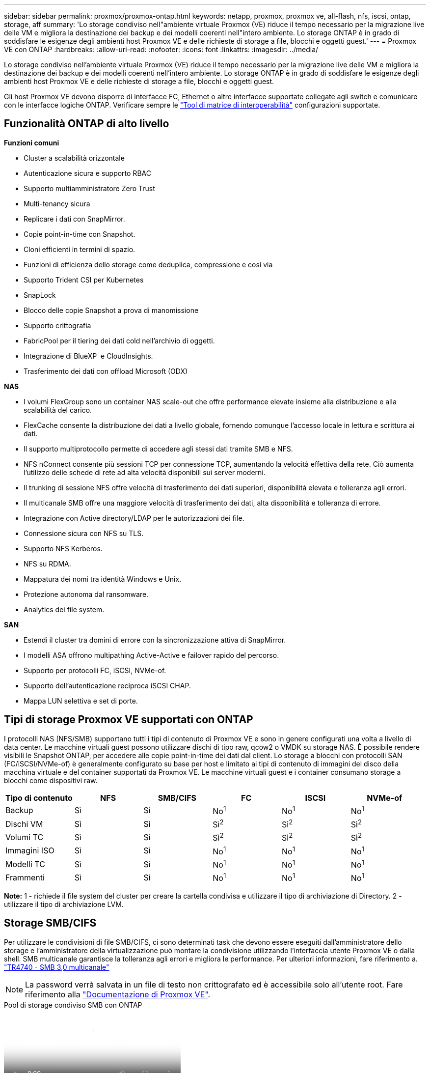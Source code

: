 ---
sidebar: sidebar 
permalink: proxmox/proxmox-ontap.html 
keywords: netapp, proxmox, proxmox ve, all-flash, nfs, iscsi, ontap, storage, aff 
summary: 'Lo storage condiviso nell"ambiente virtuale Proxmox (VE) riduce il tempo necessario per la migrazione live delle VM e migliora la destinazione dei backup e dei modelli coerenti nell"intero ambiente. Lo storage ONTAP è in grado di soddisfare le esigenze degli ambienti host Proxmox VE e delle richieste di storage a file, blocchi e oggetti guest.' 
---
= Proxmox VE con ONTAP
:hardbreaks:
:allow-uri-read: 
:nofooter: 
:icons: font
:linkattrs: 
:imagesdir: ../media/


[role="lead"]
Lo storage condiviso nell'ambiente virtuale Proxmox (VE) riduce il tempo necessario per la migrazione live delle VM e migliora la destinazione dei backup e dei modelli coerenti nell'intero ambiente. Lo storage ONTAP è in grado di soddisfare le esigenze degli ambienti host Proxmox VE e delle richieste di storage a file, blocchi e oggetti guest.

Gli host Proxmox VE devono disporre di interfacce FC, Ethernet o altre interfacce supportate collegate agli switch e comunicare con le interfacce logiche ONTAP. Verificare sempre le https://mysupport.netapp.com/matrix/#welcome["Tool di matrice di interoperabilità"] configurazioni supportate.



== Funzionalità ONTAP di alto livello

*Funzioni comuni*

* Cluster a scalabilità orizzontale
* Autenticazione sicura e supporto RBAC
* Supporto multiamministratore Zero Trust
* Multi-tenancy sicura
* Replicare i dati con SnapMirror.
* Copie point-in-time con Snapshot.
* Cloni efficienti in termini di spazio.
* Funzioni di efficienza dello storage come deduplica, compressione e così via
* Supporto Trident CSI per Kubernetes
* SnapLock
* Blocco delle copie Snapshot a prova di manomissione
* Supporto crittografia
* FabricPool per il tiering dei dati cold nell'archivio di oggetti.
* Integrazione di BlueXP  e CloudInsights.
* Trasferimento dei dati con offload Microsoft (ODX)


*NAS*

* I volumi FlexGroup sono un container NAS scale-out che offre performance elevate insieme alla distribuzione e alla scalabilità del carico.
* FlexCache consente la distribuzione dei dati a livello globale, fornendo comunque l'accesso locale in lettura e scrittura ai dati.
* Il supporto multiprotocollo permette di accedere agli stessi dati tramite SMB e NFS.
* NFS nConnect consente più sessioni TCP per connessione TCP, aumentando la velocità effettiva della rete. Ciò aumenta l'utilizzo delle schede di rete ad alta velocità disponibili sui server moderni.
* Il trunking di sessione NFS offre velocità di trasferimento dei dati superiori, disponibilità elevata e tolleranza agli errori.
* Il multicanale SMB offre una maggiore velocità di trasferimento dei dati, alta disponibilità e tolleranza di errore.
* Integrazione con Active directory/LDAP per le autorizzazioni dei file.
* Connessione sicura con NFS su TLS.
* Supporto NFS Kerberos.
* NFS su RDMA.
* Mappatura dei nomi tra identità Windows e Unix.
* Protezione autonoma dal ransomware.
* Analytics dei file system.


*SAN*

* Estendi il cluster tra domini di errore con la sincronizzazione attiva di SnapMirror.
* I modelli ASA offrono multipathing Active-Active e failover rapido del percorso.
* Supporto per protocolli FC, iSCSI, NVMe-of.
* Supporto dell'autenticazione reciproca iSCSI CHAP.
* Mappa LUN selettiva e set di porte.




== Tipi di storage Proxmox VE supportati con ONTAP

I protocolli NAS (NFS/SMB) supportano tutti i tipi di contenuto di Proxmox VE e sono in genere configurati una volta a livello di data center. Le macchine virtuali guest possono utilizzare dischi di tipo raw, qcow2 o VMDK su storage NAS. È possibile rendere visibili le Snapshot ONTAP, per accedere alle copie point-in-time dei dati dal client. Lo storage a blocchi con protocolli SAN (FC/iSCSI/NVMe-of) è generalmente configurato su base per host e limitato ai tipi di contenuto di immagini del disco della macchina virtuale e del container supportati da Proxmox VE. Le macchine virtuali guest e i container consumano storage a blocchi come dispositivi raw.

[cols="25% 15% 15% 15% 15% 15%"]
|===
| Tipo di contenuto | NFS | SMB/CIFS | FC | ISCSI | NVMe-of 


| Backup | Sì | Sì  a| 
No^1^
 a| 
No^1^
 a| 
No^1^



| Dischi VM | Sì | Sì  a| 
Sì^2^
 a| 
Sì^2^
 a| 
Sì^2^



| Volumi TC | Sì | Sì  a| 
Sì^2^
 a| 
Sì^2^
 a| 
Sì^2^



| Immagini ISO | Sì | Sì  a| 
No^1^
 a| 
No^1^
 a| 
No^1^



| Modelli TC | Sì | Sì  a| 
No^1^
 a| 
No^1^
 a| 
No^1^



| Frammenti | Sì | Sì  a| 
No^1^
 a| 
No^1^
 a| 
No^1^

|===
*Note:* 1 - richiede il file system del cluster per creare la cartella condivisa e utilizzare il tipo di archiviazione di Directory. 2 - utilizzare il tipo di archiviazione LVM.



== Storage SMB/CIFS

Per utilizzare le condivisioni di file SMB/CIFS, ci sono determinati task che devono essere eseguiti dall'amministratore dello storage e l'amministratore della virtualizzazione può montare la condivisione utilizzando l'interfaccia utente Proxmox VE o dalla shell. SMB multicanale garantisce la tolleranza agli errori e migliora le performance. Per ulteriori informazioni, fare riferimento a. link:https://www.netapp.com/pdf.html?item=/media/17136-tr4740.pdf["TR4740 - SMB 3,0 multicanale"]


NOTE: La password verrà salvata in un file di testo non crittografato ed è accessibile solo all'utente root. Fare riferimento alla link:https://pve.proxmox.com/pve-docs/chapter-pvesm.html#storage_cifs["Documentazione di Proxmox VE"].

.Pool di storage condiviso SMB con ONTAP
video::5b4ae54a-08d2-4f7d-95ec-b22d015f6035[panopto,width=360]
.Attività di amministrazione di <strong> </strong>
[%collapsible]
====
Se non conosci ancora ONTAP, utilizza l'interfaccia di System Manager per completare queste attività e ottenere una migliore esperienza.

. Assicurati che SVM sia abilitato per SMB. Per link:https://docs.netapp.com/us-en/ontap/smb-config/configure-access-svm-task.html["Documentazione di ONTAP 9"]ulteriori informazioni, segui.
. Avere almeno due Lifs per controller. Seguire la procedura descritta sopra. Per riferimento, di seguito viene riportata una schermata dei file di vita utilizzati in questa soluzione.
+
image:proxmox-ontap-image01.png["dettagli dell'interfaccia nas"]

. Utilizzare l'autenticazione basata su Active Directory o gruppo di lavoro. Seguire la procedura descritta sopra.
+
image:proxmox-ontap-image02.png["Inserire le informazioni di dominio"]

. Creazione di un volume. Ricordarsi di selezionare l'opzione per distribuire i dati nel cluster per utilizzare FlexGroup.
+
image:proxmox-ontap-image23.png["Opzione FlexGroup"]

. Creare una condivisione SMB e regolare le autorizzazioni. Per link:https://docs.netapp.com/us-en/ontap/smb-config/configure-client-access-shared-storage-concept.html["Documentazione di ONTAP 9"]ulteriori informazioni, segui.
+
image:proxmox-ontap-image03.png["Informazioni condivisione SMB"]

. Fornire il server SMB, il nome della condivisione e le credenziali all'amministratore della virtualizzazione per completare l'attività.


====
.Attività di amministrazione di <strong> </strong>
[%collapsible]
====
. Raccogliere il server SMB, il nome della condivisione e le credenziali da utilizzare per l'autenticazione della condivisione.
. Assicurarsi che almeno due interfacce siano configurate in VLAN diverse (per la tolleranza di errore) e che NIC supporti RSS.
. Se si utilizza l'interfaccia utente di gestione `https:<proxmox-node>:8006` , fare clic su datacenter, selezionare archiviazione, fare clic su Aggiungi e selezionare SMB/CIFS.
+
image:proxmox-ontap-image04.png["Navigazione dello storage per le PMI"]

. Inserire i dettagli e il nome della condivisione verrà compilato automaticamente. Assicurarsi che tutto il contenuto sia selezionato. Fare clic su Aggiungi.
+
image:proxmox-ontap-image05.png["Aggiunta di storage per PMI"]

. Per abilitare l'opzione multicanale, vai alla shell su uno qualsiasi dei nodi sul cluster e digita pvesm set pvesmb01 --options multicanale,max_channels=4
+
image:proxmox-ontap-image06.png["impostazione multicanale"]

. Ecco il contenuto in /etc/pve/storage.cfg per le attività sopra descritte.
+
image:proxmox-ontap-image07.png["File di configurazione dello storage per SMB"]



====


== Storage NFS

ONTAP supporta tutte le versioni NFS supportate da Proxmox VE. Per fornire tolleranza di errore e miglioramenti delle prestazioni, assicurarsi che link:https://docs.netapp.com/us-en/ontap/nfs-trunking/index.html["trunking sessione"] venga utilizzato. Per utilizzare il trunking della sessione, è necessario un minimo di NFS v4,1.

Se non conosci ancora ONTAP, utilizza l'interfaccia di System Manager per completare queste attività e ottenere una migliore esperienza.

.Opzione nconnect NFS con ONTAP
video::f6c9aba3-b070-45d6-8048-b22e001acfd4[panopto,width=360]
.Attività di amministrazione di <strong> </strong>
[%collapsible]
====
. Assicurati che SVM sia abilitato per NFS. Fare riferimento alla link:https://docs.netapp.com/us-en/ontap/nfs-config/verify-protocol-enabled-svm-task.html["Documentazione di ONTAP 9"]
. Avere almeno due Lifs per controller. Seguire la procedura descritta sopra. Per riferimento, di seguito viene riportata la schermata dei cicli di vita che utilizziamo nel nostro laboratorio.
+
image:proxmox-ontap-image01.png["dettagli dell'interfaccia nas"]

. Creare o aggiornare i criteri di esportazione NFS fornendo l'accesso agli indirizzi IP o alla subnet dell'host Proxmox VE. Fare riferimento a link:https://docs.netapp.com/us-en/ontap/nfs-config/create-export-policy-task.html["Creazione di policy per l'esportazione"] e link:https://docs.netapp.com/us-en/ontap/nfs-config/add-rule-export-policy-task.html["Consente di aggiungere una regola a un criterio di esportazione"].
. link:https://docs.netapp.com/us-en/ontap/nfs-config/create-volume-task.html["Creare un volume"]. Ricordarsi di selezionare l'opzione per distribuire i dati nel cluster per utilizzare FlexGroup.
+
image:proxmox-ontap-image23.png["Opzione FlexGroup"]

. link:https://docs.netapp.com/us-en/ontap/nfs-config/associate-export-policy-flexvol-task.html["Assegnare il criterio di esportazione ai volumi"]
+
image:proxmox-ontap-image08.png["Informazioni sul volume NFS"]

. Notifica all'amministratore della virtualizzazione che il volume NFS è pronto.


====
.Attività di amministrazione di <strong> </strong>
[%collapsible]
====
. Assicurarsi che almeno due interfacce siano configurate in VLAN diverse (per la tolleranza di errore). Utilizzare il collegamento NIC.
. Se si utilizza l'interfaccia utente di gestione `https:<proxmox-node>:8006` , fare clic su datacenter, selezionare archiviazione, fare clic su Aggiungi e selezionare NFS.
+
image:proxmox-ontap-image09.png["Navigazione dello storage NFS"]

. Inserire i dettagli, dopo aver fornito le informazioni sul server, le esportazioni NFS dovrebbero popolare e scegliere dall'elenco. Ricordarsi di selezionare le opzioni del contenuto.
+
image:proxmox-ontap-image10.png["Aggiunta di storage NFS"]

. Per il trunking di sessione, su ogni host Proxmox VE, aggiornare il file /etc/fstab per montare la stessa esportazione NFS utilizzando un indirizzo lif diverso insieme all'opzione max_Connect e alla versione NFS.
+
image:proxmox-ontap-image11.png["voci fstab per trunk sessione"]

. Ecco il contenuto in /etc/pve/storage.cfg per NFS.
+
image:proxmox-ontap-image12.png["File di configurazione dello storage per NFS"]



====


== LVM con iSCSI

.Pool condiviso LVM con iSCSI utilizzando ONTAP
video::d66ef67f-bcc2-4ced-848e-b22e01588e8c[panopto,width=360]
Per configurare Logical Volume Manager per lo storage condiviso tra host Proxmox, completare le seguenti attività:

.Attività di amministrazione di <strong> </strong>
[%collapsible]
====
. Assicurarsi che siano disponibili due interfacce vlan linux.
. Assicurarsi che su tutti gli host Proxmox VE siano installati strumenti multipath. Assicurarsi che si avvii all'avvio.
+
[source, shell]
----
apt list | grep multipath-tools
# If need to install, execute the following line.
apt-get install multipath-tools
systemctl enable multipathd
----
. Raccogliere l'host iscsi iqn per tutti gli host Proxmox VE e fornirlo all'amministratore dello storage.
+
[source, shell]
----
cat /etc/iscsi/initiator.name
----


====
.Attività di amministrazione di <strong> </strong>
[%collapsible]
====
Se non conosci ancora ONTAP, utilizza System Manager per migliorare la tua esperienza.

. Verificare che SVM sia disponibile con il protocollo iSCSI abilitato. Seguici link:https://docs.netapp.com/us-en/ontap/san-admin/provision-storage.html["Documentazione di ONTAP 9"]
. Due cicli di vita per controller dedicati a iSCSI.
+
image:proxmox-ontap-image13.png["dettagli dell'interfaccia iscsi"]

. Creare igroup e popolare gli iniziatori iscsi host.
. Creare la LUN con le dimensioni desiderate sulla SVM e presentarla al igroup creato nel passaggio precedente.
+
image:proxmox-ontap-image14.png["dettagli lun iscsi"]

. Notificare all'amministratore della virtualizzazione la creazione di lun.


====
.Attività di amministrazione di <strong> </strong>
[%collapsible]
====
. Accedere a Management UI `https:<proxmox node>:8006`, fare clic su datacenter, selezionare storage, fare clic su Aggiungi e selezionare iSCSI.
+
image:proxmox-ontap-image15.png["navigazione nell'archiviazione iscsi"]

. Fornire il nome dell'id di archiviazione. L'indirizzo iSCSI lif di ONTAP dovrebbe essere in grado di scegliere la destinazione in assenza di problemi di comunicazione. Poiché desideriamo non fornire direttamente l'accesso LUN alla vm guest, deselezionare questa casella.
+
image:proxmox-ontap-image16.png["creazione del tipo di storage iscsi"]

. Fare clic su Aggiungi e selezionare LVM.
+
image:proxmox-ontap-image17.png["navigazione archiviazione lvm"]

. Fornire il nome dell'id di archiviazione e scegliere lo storage di base che deve corrispondere allo storage iSCSI creato al passaggio precedente. Scegliere il LUN per il volume di base. Specificare il nome del gruppo di volumi. Assicurarsi che l'opzione condivisa sia selezionata.
+
image:proxmox-ontap-image18.png["creazione di storage lvm"]

. Di seguito è riportato il file di configurazione dello storage di esempio per LVM che utilizza il volume iSCSI.
+
image:proxmox-ontap-image19.png["configurazione iscsi lvm"]



====


== LVM con NVMe/TCP

.Pool condiviso LVM con NVMe/TCP utilizzando ONTAP
video::80164fe4-06db-4c21-a25d-b22e0179c3d2[panopto,width=360]
Per configurare Logical Volume Manager per lo storage condiviso tra gli host Proxmox, completare le seguenti attività:

.Attività di amministrazione di <strong> </strong>
[%collapsible]
====
. Assicurarsi che siano disponibili due interfacce vlan linux.
. Su ogni host Proxmox sul cluster, eseguire il comando seguente per raccogliere le informazioni dell'iniziatore dell'host.
+
[source, shell]
----
nvme show-hostnqn
----
. Fornire informazioni nqn sull'host raccolte all'amministratore dello storage e richiedere un namespace nvme delle dimensioni richieste.


====
.Attività di amministrazione di <strong> </strong>
[%collapsible]
====
Se non conosci ancora ONTAP, utilizza System Manager per ottimizzare l'esperienza.

. Assicurati che SVM sia disponibile con il protocollo NVMe abilitato. Fare riferimento a link:https://docs.netapp.com/us-en/ontap/san-admin/create-nvme-namespace-subsystem-task.html["Attività NVMe nella documentazione ONTAP 9"].
. Creare il namespace NVMe.
+
image:proxmox-ontap-image20.png["creazione del namespace nvme"]

. Creare un sottosistema e assegnare nqn host (se si utilizza la CLI). Seguire il collegamento di riferimento sopra riportato.
. Notifica all'amministratore della virtualizzazione che è stato creato il namespace nvme.


====
.Attività di amministrazione di <strong> </strong>
[%collapsible]
====
. Navigare alla shell su ogni host Proxmox VE nel cluster e creare il file /etc/nvme/Discovery.conf e aggiornare il contenuto specifico del proprio ambiente.
+
[source, shell]
----
root@pxmox01:~# cat /etc/nvme/discovery.conf
# Used for extracting default parameters for discovery
#
# Example:
# --transport=<trtype> --traddr=<traddr> --trsvcid=<trsvcid> --host-traddr=<host-traddr> --host-iface=<host-iface>

-t tcp -l 1800 -a 172.21.118.153
-t tcp -l 1800 -a 172.21.118.154
-t tcp -l 1800 -a 172.21.119.153
-t tcp -l 1800 -a 172.21.119.154
----
. Accedi al sottosistema nvme
+
[source, shell]
----
nvme connect-all
----
. Ispezionare e raccogliere i dettagli del dispositivo.
+
[source, shell]
----
nvme list
nvme netapp ontapdevices
nvme list-subsys
lsblk -l
----
. Creare un gruppo di volumi
+
[source, shell]
----
vgcreate pvens02 /dev/mapper/<device id>
----
. Accedere a Management UI `https:<proxmox node>:8006`, fare clic su data center, selezionare storage, fare clic su Add e selezionare LVM.
+
image:proxmox-ontap-image17.png["navigazione archiviazione lvm"]

. Fornisci un nome id storage, scegli il gruppo di volumi esistente e scegli il gruppo di volumi appena creato con la cli. Ricordarsi di selezionare l'opzione condivisa.
+
image:proxmox-ontap-image21.png["lvm su vg esistente"]

. Ecco un esempio di file di configurazione dello storage per LVM che utilizza NVMe/TCP
+
image:proxmox-ontap-image22.png["configurazione lvm su tcp nvme"]



====